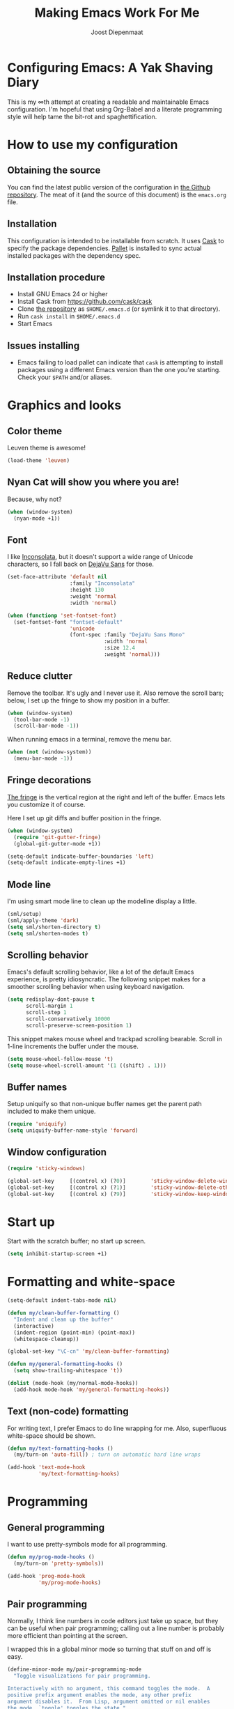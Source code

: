 #+TITLE: Making Emacs Work For Me
#+AUTHOR: Joost Diepenmaat
#+EMAIL: joost@zeekat.nl


* Configuring Emacs: A Yak Shaving Diary

  This is my ∞th attempt at creating a readable and maintainable Emacs
  configuration. I'm hopeful that using Org-Babel and a literate
  programming style will help tame the bit-rot and spaghettification.

* How to use my configuration

** Obtaining the source

   You can find the latest public version of the configuration in [[https://github.com/joodie/emacs-literal-config/][the
   Github repository]]. The meat of it (and the source of this
   document) is the ~emacs.org~ file.

** Installation

   This configuration is intended to be installable from scratch. It
   uses [[https://github.com/cask/cask][Cask]] to specify the package dependencies. [[https://github.com/rdallasgray/pallet][Pallet]] is installed
   to sync actual installed packages with the dependency spec.

** Installation procedure

  - Install GNU Emacs 24 or higher
  - Install Cask from https://github.com/cask/cask
  - Clone [[https://github.com/joodie/emacs-literal-config][the repository]] as ~$HOME/.emacs.d~ (or symlink it to that
    directory).
  - Run ~cask install~ in ~$HOME/.emacs.d~
  - Start Emacs

** Issues installing

  - Emacs failing to load pallet can indicate that ~cask~ is
    attempting to install packages using a different Emacs version
    than the one you're starting. Check your ~$PATH~ and/or aliases.

* Graphics and looks
** Color theme
   Leuven theme is awesome!

   #+name: look-and-feel
   #+BEGIN_SRC emacs-lisp
     (load-theme 'leuven)
   #+END_SRC

** Nyan Cat will show you where you are!

   Because, why not?
   #+name: look-and-feel
   #+BEGIN_SRC emacs-lisp
     (when (window-system)
       (nyan-mode +1))
   #+END_SRC

** Font

   I like [[http://www.levien.com/type/myfonts/inconsolata.html][Inconsolata]], but it doesn't support a wide range of Unicode
   characters, so I fall back on [[http://dejavu-fonts.org/wiki/Main_Page][DejaVu Sans]] for those.

   #+name: look-and-feel
   #+BEGIN_SRC emacs-lisp
     (set-face-attribute 'default nil
                         :family "Inconsolata"
                         :height 130
                         :weight 'normal
                         :width 'normal)

     (when (functionp 'set-fontset-font)
       (set-fontset-font "fontset-default"
                         'unicode
                         (font-spec :family "DejaVu Sans Mono"
                                    :width 'normal
                                    :size 12.4
                                    :weight 'normal)))

   #+END_SRC

** Reduce clutter

   Remove the toolbar. It's ugly and I never use it. Also remove the
   scroll bars; below, I set up the fringe to show my position in a
   buffer.

   #+name: look-and-feel
   #+BEGIN_SRC emacs-lisp
     (when (window-system)
       (tool-bar-mode -1)
       (scroll-bar-mode -1))
   #+END_SRC

   When running emacs in a terminal, remove the menu bar.

   #+NAME: look-and-feel
   #+BEGIN_SRC emacs-lisp
     (when (not (window-system))
       (menu-bar-mode -1))
   #+END_SRC


** Fringe decorations

   [[http://www.emacswiki.org/emacs/TheFringe][The fringe]] is the vertical region at the right and left of the
   buffer. Emacs lets you customize it of course.

   Here I set up git diffs and buffer position in the fringe.

   #+NAME: look-and-feel
   #+BEGIN_SRC emacs-lisp
     (when (window-system)
       (require 'git-gutter-fringe)
       (global-git-gutter-mode +1))

     (setq-default indicate-buffer-boundaries 'left)
     (setq-default indicate-empty-lines +1)
   #+END_SRC

** Mode line

   I'm using smart mode line to clean up the modeline display a little.

   #+NAME: look-and-feel
   #+BEGIN_SRC emacs-lisp
     (sml/setup)
     (sml/apply-theme 'dark)
     (setq sml/shorten-directory t)
     (setq sml/shorten-modes t)
   #+END_SRC

** Scrolling behavior

   Emacs's default scrolling behavior, like a lot of the default
   Emacs experience, is pretty idiosyncratic. The following snippet
   makes for a smoother scrolling behavior when using keyboard
   navigation.

   #+NAME: look-and-feel
   #+BEGIN_SRC emacs-lisp
     (setq redisplay-dont-pause t
           scroll-margin 1
           scroll-step 1
           scroll-conservatively 10000
           scroll-preserve-screen-position 1)
   #+END_SRC

   This snippet makes mouse wheel and trackpad scrolling
   bearable. Scroll in 1-line increments the buffer under the mouse.

   #+NAME: look-and-feel
   #+BEGIN_SRC emacs-lisp
     (setq mouse-wheel-follow-mouse 't)
     (setq mouse-wheel-scroll-amount '(1 ((shift) . 1)))
   #+END_SRC

** Buffer names
   Setup uniquify so that non-unique buffer names get the parent path
   included to make them unique.
   #+NAME: look-and-feel
   #+BEGIN_SRC emacs-lisp
     (require 'uniquify)
     (setq uniquify-buffer-name-style 'forward)
   #+END_SRC

** Window configuration
   #+NAME: look-and-feel
   #+BEGIN_SRC emacs-lisp
     (require 'sticky-windows)

     (global-set-key     [(control x) (?0)]        'sticky-window-delete-window)
     (global-set-key     [(control x) (?1)]        'sticky-window-delete-other-windows)
     (global-set-key     [(control x) (?9)]        'sticky-window-keep-window-visible)

   #+END_SRC

* Start up

  Start with the scratch buffer; no start up screen.

  #+NAME: startup
  #+BEGIN_SRC emacs-lisp
    (setq inhibit-startup-screen +1)
  #+END_SRC

* Formatting and white-space

  #+name: formatting
  #+BEGIN_SRC emacs-lisp
    (setq-default indent-tabs-mode nil)

    (defun my/clean-buffer-formatting ()
      "Indent and clean up the buffer"
      (interactive)
      (indent-region (point-min) (point-max))
      (whitespace-cleanup))

    (global-set-key "\C-cn" 'my/clean-buffer-formatting)

    (defun my/general-formatting-hooks ()
      (setq show-trailing-whitespace 't))

    (dolist (mode-hook (my/normal-mode-hooks))
      (add-hook mode-hook 'my/general-formatting-hooks))
  #+END_SRC

** Text (non-code) formatting

   For writing text, I prefer Emacs to do line wrapping for me. Also,
   superfluous white-space should be shown.

   #+name: formatting
   #+BEGIN_SRC emacs-lisp
     (defun my/text-formatting-hooks ()
       (my/turn-on 'auto-fill)) ; turn on automatic hard line wraps

     (add-hook 'text-mode-hook
               'my/text-formatting-hooks)
   #+END_SRC

* Programming
** General programming

   I want to use pretty-symbols mode for all programming.

   #+name: programming-setup
   #+BEGIN_SRC emacs-lisp
     (defun my/prog-mode-hooks ()
       (my/turn-on 'pretty-symbols))

     (add-hook 'prog-mode-hook
               'my/prog-mode-hooks)
   #+END_SRC

** Pair programming

   Normally, I think line numbers in code editors just take up space,
   but they can be useful when pair programming; calling out a line
   number is probably more efficient than pointing at the screen.

   I wrapped this in a global minor mode so turning that stuff on and
   off is easy.

   #+name: programming-setup
   #+BEGIN_SRC emacs-lisp
     (define-minor-mode my/pair-programming-mode
       "Toggle visualizations for pair programming.

     Interactively with no argument, this command toggles the mode.  A
     positive prefix argument enables the mode, any other prefix
     argument disables it.  From Lisp, argument omitted or nil enables
     the mode, `toggle' toggles the state."
       ;; The initial value.
       nil
       ;; The indicator for the mode line.
       " Pairing"
       ;; The minor mode bindings.
       '()
       :group 'my/pairing
       (linum-mode (if my/pair-programming-mode 1 -1)))

     (define-global-minor-mode my/global-pair-programming-mode
       my/pair-programming-mode
       (lambda () (my/pair-programming-mode 1)))

     (global-set-key "\C-c\M-p" 'my/global-pair-programming-mode)
   #+END_SRC

** Lisps

   For lisp code, I want ParEdit plus general highlighting etc.

   #+NAME: programming-setup
   #+BEGIN_SRC emacs-lisp
     (setq my/lisps
           '(emacs-lisp lisp clojure))

     (defun my/general-lisp-hooks ()
       (my/turn-on 'paredit
                   'rainbow-delimiters
                   'highlight-parentheses))

     (dolist (mode (mapcar 'my/->mode-hook my/lisps))
       (add-hook mode
                 'my/general-lisp-hooks))
   #+END_SRC
** Emacs Lisp
   #+NAME: programming-setup
   #+BEGIN_SRC emacs-lisp
     (defun my/emacs-lisp-hooks ()
       (my/turn-on 'eldoc-mode))

     (add-hook 'emacs-lisp-mode-hook 'my/emacs-lisp-hooks)
   #+END_SRC

** Clojure

   I'm using [[https://github.com/clojure-emacs/cider/commits/master][CIDER]] (formerly ~nrepl.el~) for clojure source/repl
   interaction.

   #+NAME: programming-setup
   #+BEGIN_SRC emacs-lisp
     (defun my/cider-mode-hooks ()
       "Clojure specific setup code that should only be run when we
       have a CIDER REPL connection"
       (cider-turn-on-eldoc-mode))

     (add-hook 'cider-mode-hook
               'my/cider-mode-hooks)
   #+END_SRC
   
   Clojure-specific enhancements to lisp config.

   #+NAME: programming-setup
   #+BEGIN_SRC emacs-lisp
     (defun my/clojure-mode-hooks ()
       (my/turn-on 'subword))

     (add-hook 'clojure-mode-hook
               'my/clojure-mode-hooks)
   #+END_SRC

   I treat the REPL mode specially, since certain hooks that work in
   ~clojure-mode~ won't make sense or break functionality in
   ~cider-repl-mode~.

   #+NAME: programming-setup
   #+BEGIN_SRC emacs-lisp
          (defun my/cider-repl-mode-hooks ()
            (my/turn-on 'paredit
                        'rainbow-delimiters
                        'highlight-parentheses
                        'subword))

          (add-hook 'cider-repl-mode-hook
                    'my/cider-repl-mode-hooks)
   #+END_SRC

   

** Ruby
   Tell Emacs rake files are Ruby files.

   #+name: programming-setup
   #+BEGIN_SRC emacs-lisp
     (dolist (exp '("Rakefile\\'" "\\.rake\\'"))
       (add-to-list 'auto-mode-alist
                    (cons exp 'ruby-mode)))

   #+END_SRC

   Having some kind of navigation support for rails projects can be
   very handy. I've contributed a few things to [[https://github.com/remvee/emacs-rails][Emacs-Rails mode]] in
   the past, but for the moment, I'm going to try the slightly more
   light-weight Rinari mode.

   #+NAME: programming-setup
   #+BEGIN_SRC emacs-lisp
     (global-rinari-mode +1)
   #+END_SRC
** Perl
   I still occasionally need to work on Perl code, so I have a few
   basic settings to make that reasonably painless.

   #+name: programming-setup
   #+BEGIN_SRC emacs-lisp
     (fset 'perl-mode 'cperl-mode) ;; force cperl mode

     (defun my/cperl-mode-hooks ()
       (my/turn-on flymake-mode))

     (add-hook 'cperl-mode-hook 'my/cperl-mode-hooks)
   #+END_SRC
** Javascript

   I use JS2-mode for javascript source.
   #+name: programming-setup
   #+BEGIN_SRC emacs-lisp
     (add-to-list 'auto-mode-alist '("\\.js[x]?\\'" . js2-mode))
   #+END_SRC

** JSON

   For JSON-formatted files, I use the default js-mode, which accepts
   top-level bare objects (which is incorrect behaviour for
   javascript, but the default in JSON).

   #+name: programming-setup
   #+BEGIN_SRC emacs-lisp
     (add-to-list 'auto-mode-alist '("\\.json\\'\\|\\.jshintrc\\'" . js-mode))
   #+END_SRC


** Compilation mode improvements

*** ANSI Colors

    See http://stackoverflow.com/questions/3072648/cucumbers-ansi-colors-messing-up-emacs-compilation-buffer

    #+name: programming-setup
    #+BEGIN_SRC emacs-lisp
     (require 'ansi-color)
     (defun colorize-compilation-buffer ()
       (toggle-read-only)
       (ansi-color-apply-on-region (point-min) (point-max))
       (toggle-read-only))
     (add-hook 'compilation-filter-hook 'colorize-compilation-buffer)
    #+END_SRC

*** Follow output

    #+name: programming-setup
    #+BEGIN_SRC emacs-lisp
     (setq compilation-scroll-output t)
    #+END_SRC
* TODO Auto Complete

  Getting auto completion to work right tends to be a messy process of
  trial and error, though in recent years the situation has improved,
  with =auto-complete= mode being more or less the defacto standard.

  - Fuzzy matching isn't working the way I expected, though. Need to
    work on that.

  #+NAME: auto-complete
  #+BEGIN_SRC emacs-lisp
    ;; (require 'fuzzy)
    ;; (require 'auto-complete)
    ;; (setq ac-auto-show-menu t
    ;;       ac-quick-help-delay 0.5
    ;;       ac-use-fuzzy t)
    ;; (global-auto-complete-mode +1)
  #+END_SRC

  Company mode seems to be better supported by CIDER, so let's try
  that for now.

  #+NAME: auto-complete
  #+BEGIN_SRC emacs-lisp
    (require 'company)
    (add-hook 'after-init-hook 'global-company-mode)
  #+END_SRC

* Global key bindings

  As far as reasonable, I try to keep my custom key bindings within
  the "official" restraints. Specifically, I want my global key
  bindings to start with =C-c [lower case letter]=.

  #+name: global-keys
  #+BEGIN_SRC emacs-lisp
    (global-set-key "\C-cg" 'magit-status)
    (global-set-key "\C-cq" 'delete-indentation)
  #+END_SRC

* Global navigation

  I like ~ido~ and ~smex~ for narrowing down files, commands, buffers
  etc.

  #+name: global-navigation
  #+BEGIN_SRC emacs-lisp
    (defun my/edit-emacs-configuration ()
      (interactive)
      (find-file "~/.emacs.d/emacs.org"))

    (global-set-key "\C-ce" 'my/edit-emacs-configuration)

    (setq ido-enable-flex-matching t)
    (ido-mode +1)
    (ido-yes-or-no-mode +1)

    (global-set-key "\M-x" 'smex)
  #+END_SRC

** Projects

   Projectile is useful. Especially, ~projectile-replace~ and
   ~projectile-find-file~.

   Projectile commands are bound with the default ~C-c p~ prefix. So I
   can type ~C-c p C-h~ to list all of them.

  #+name: global-navigation
  #+BEGIN_SRC emacs-lisp
    (projectile-global-mode +1)
  #+END_SRC

* Org Mode
** MobileOrg
   Use Dropbox for syncing my agenda files with my Android
   phone. Worry about the security implications later.

   #+name: org-config
   #+BEGIN_SRC emacs-lisp
     (setq org-mobile-directory "~/Dropbox/MobileOrg")
   #+END_SRC
** Global keys

   Short key bindings for capturing notes/links and switching to agenda.

   #+name: org-config
   #+BEGIN_SRC emacs-lisp
     (global-set-key "\C-cl" 'org-store-link)
     (global-set-key "\C-cc" 'org-capture)
     (global-set-key "\C-ca" 'org-agenda)
     (global-set-key "\C-cb" 'org-iswitchb)
   #+END_SRC

   Org-Agenda needs to be loaded before calling =org-agenda= works.

   #+name: org-config
   #+BEGIN_SRC emacs-lisp
        (require 'org-agenda)
   #+END_SRC

   I prefer a forthnight's overview on the agenda.

   #+name: org-config
   #+BEGIN_SRC emacs-lisp
        (setq org-agenda-span 14)
   #+END_SRC

** Notes / Tasks / TODOs

   Make custom markers for todo items:

   - TODO :: something that needs to be done at some point. If it
             has a date, it should be done on that day but it may be
             moved.

   - PENDING :: something that's awaiting feedback from someone
                else. If it has a date, it needs followup if there
                hasn't been any feedback at that time.

   - MEETING :: a scheduled meeting and cannot easily be rescheduled.

   - DONE :: done.

   - CANCELED :: can be ignored. May include a note on why it's been
                 cancelled.

   #+name: org-config
   #+BEGIN_SRC emacs-lisp
     (setq org-todo-keywords
           '((sequence "TODO(t)" "PENDING(p)" "MEETING(m)" "|" "DONE(d)" "CANCELED(c)")))

   #+END_SRC

   Automatically mark todo items with todo subitems as DONE when all
   subitems are done.

   #+name: org-config
   #+BEGIN_SRC emacs-lisp

     (defun my-org-autodone (n-done n-not-done)
       "Switch entry to DONE when all subentries are done, to TODO otherwise."
       (let (org-log-done org-log-states)   ; turn off logging
         (org-todo (if (= n-not-done 0) "DONE" "TODO"))))

     (add-hook 'org-after-todo-statistics-hook 'my-org-autodone)

   #+END_SRC

   I want to file and refile notes to any main header in any file in
   my =org-agenda-files= list.

   #+name: org-config
   #+BEGIN_SRC emacs-lisp
     (setq org-refile-targets '((nil :level . 1)
                                (org-agenda-files :level . 1)))

   #+END_SRC

** Org-Babel

*** Fontifying source blocks

    Enable yntax highlighting in src blocks.
    #+name: org-config
    #+BEGIN_SRC emacs-lisp
      (setq-default org-src-fontify-natively t)
    #+END_SRC

    Use the =minted= package for syntax highlighting source blocks in
    LaTeX / PDF exports. [[http://joat-programmer.blogspot.nl/2013/07/org-mode-version-8-and-pdf-export-with.html][Configuration copied from a blog post
    by Florian Bergmann.]]

    #+name: org-config
    #+BEGIN_SRC emacs-lisp
     ;; Include the latex-exporter
     (require 'ox-latex)
     ;; Add minted to the defaults packages to include when exporting.
     (add-to-list 'org-latex-packages-alist '("" "minted"))
     ;; Tell the latex export to use the minted package for source
     ;; code coloration.
     (setq org-latex-listings 'minted)
     ;; Let the exporter use the -shell-escape option to let latex
     ;; execute external programs.
     ;; This obviously and can be dangerous to activate!

     ;; I use pdflatex instead of xelatex because that seems to work
     ;; much better with utf-8 files
     (setq org-latex-pdf-process
           '("pdflatex -shell-escape -interaction nonstopmode -output-directory %o %f"
             "pdflatex -shell-escape -interaction nonstopmode -output-directory %o %f"
             "pdflatex -shell-escape -interaction nonstopmode -output-directory %o %f"))

    #+END_SRC

    Untangle files.

    #+name: org-config
    #+BEGIN_SRC emacs-lisp
     (global-set-key "\C-cu" 'my/org-babel-untangle)

     (defun my/org-babel-untangle (path)
       (interactive "fFile to include: ")
       (message "Untangling '%s'..." path)
       (save-current-buffer
         (let ((lang (save-current-buffer
                       (set-buffer (find-file-noselect path))
                       (my/mode->language major-mode))))
           (insert (format "\n** %s\n\n#+BEGIN_SRC %s :tangle %s\n"
                           (capitalize (replace-regexp-in-string "\\[_-\\]" " " (file-name-base path)))
                           lang
                           (file-relative-name path)))
           (forward-char (cadr (insert-file-contents path)))
           (insert "\n#+" "END_SRC\n"))))

     (defun my/mode->language (mode)
       "Return the language for the given mode"
       (intern (replace-regexp-in-string "\\-mode$" "" (my/->string mode))))

     (defun my/org-babel-untangle-tree (path)
       (interactive "Droot directory to untangle: ")
       (mapc 'my/org-babel-untangle
             (cl-remove-if 'file-directory-p
                           (f-files path (lambda (p) t) t))))

    #+END_SRC

** Language evaluation support

   Org-Babel needs to be told that evaluation of certain languages is
   allowed. I collect all languages here, then enable all of them at
   the end of the section.

   #+name: org-config :noweb no-export
   #+BEGIN_SRC emacs-lisp
     (defvar my/org-babel-evaluated-languages
       '(emacs-lisp)
       "List of languages that may be evaluated in Org documents")

     <<org-config-languages>>

     (org-babel-do-load-languages
      'org-babel-load-languages
      (mapcar (lambda (lang)
                (cons lang t))
              my/org-babel-evaluated-languages))
   #+END_SRC

** Diagramming

   I like [[http://www.graphviz.org/][Graphviz]] for generating graphs. It takes a few lines of code
   to link graphviz's =dot= mode to =org-babel= so I can include dot
   source in org mode and export with nice looking diagrams.

   #+name: org-config-languages
   #+BEGIN_SRC emacs-lisp
     (add-to-list 'org-src-lang-modes (quote ("dot" . graphviz-dot)))

     (add-to-list 'my/org-babel-evaluated-languages 'dot)
   #+END_SRC

   [[http://ditaa.sourceforge.net/][Ditaa]] is another nice package for turning ASCII art into PNG/EPS
   diagrams. Turn that on, too.

   #+name: org-config-languages
   #+BEGIN_SRC emacs-lisp
     (add-to-list 'my/org-babel-evaluated-languages 'ditaa)
   #+END_SRC

   PlantUml is built on top of Graphviz.

   #+BEGIN_SRC emacs-lisp
     (add-to-list 'my/org-babel-evaluated-languages 'plantuml)
   #+END_SRC

* Other libraries
  Loading ~dired+~ improves ~dired~.
  #+name: libraries
  #+BEGIN_SRC emacs-lisp
    (require 'dired+)
  #+END_SRC
* Configuration file layout

  Here I define the emacs.el file that gets generated by the code in
  this org file.

  #+BEGIN_SRC emacs-lisp :tangle yes :noweb no-export :exports code
    ;;;; Do not modify this file by hand.  It was automatically generated
    ;;;; from `emacs.org` in the same directory. See that file for more
    ;;;; information.
    ;;;;
    ;;;; If you cannot find the `emacs.org` file, see the source
    ;;;; repository at https://github.com/joodie/emacs-literal-config

    <<environment>>
    <<tools>>
    <<customize-config>>
    <<look-and-feel>>
    <<formatting>>
    <<programming-setup>>
    <<auto-complete>>
    <<global-keys>>
    <<global-navigation>>
    <<org-config>>
    <<libraries>>
    <<startup>>
  #+END_SRC

* Tools

  This section defines some functionality used elsewhere in this
  configuration.

** Hooks and modes

   #+name: tools
   #+BEGIN_SRC emacs-lisp
     (defun my/->string (str)
       (cond
        ((stringp str) str)
        ((symbolp str) (symbol-name str))))

     (defun my/->mode-hook (name)
       "Turn mode name into hook symbol"
       (intern (replace-regexp-in-string "\\(-mode\\)?\\(-hook\\)?$"
                                         "-mode-hook"
                                         (my/->string name))))

     (defun my/->mode (name)
       "Turn mode name into mode symbol"
       (intern (replace-regexp-in-string "\\(-mode\\)?$"
                                         "-mode"
                                         (my/->string name))))

     (defun my/turn-on (&rest mode-list)
       "Turn on the given (minor) modes."
       (dolist (m mode-list)
         (funcall (my/->mode m) +1)))

     (defvar my/normal-base-modes
       (mapcar 'my/->mode '(text prog))
       "The list of modes that are considered base modes for
       programming and text editing. In an ideal world, this should
       just be text-mode and prog-mode, however, some modes that
       should derive from prog-mode derive from fundamental-mode
       instead. They are added here.")

     (defun my/normal-mode-hooks ()
       "Returns the mode-hooks for `my/normal-base-modes`"
       (mapcar 'my/->mode-hook my/normal-base-modes))

   #+END_SRC

* Environment

  OSX doesn't set the environment from the shell init files for
  graphical applications, but I set PATH and a bunch of other stuff
  there. The =exec-path-from-shell= package will take care of
  that. Thanks to Ting-Yu Lin for pointing it out.

  #+NAME: environment
  #+BEGIN_SRC emacs-lisp
    (when (memq window-system '(mac ns))
      (exec-path-from-shell-initialize))
  #+END_SRC

  External packages may be dropped in the .emacs.d/ext directory.

  #+NAME: environment
  #+BEGIN_SRC emacs-lisp
    (add-to-list 'load-path "~/.emacs.d/ext")
  #+END_SRC


* Options set using the customize interface

  By default, Emacs saves the options you set via the `customize-*`
  functions in the user init file, which is "~/.emacs.d/init.el" in
  this setup. I prefer to have it put that data in a seperate file.

  #+name: customize-config
  #+BEGIN_SRC emacs-lisp
    (setq custom-file "~/.emacs.d/custom.el")
    (load custom-file)
  #+END_SRC
